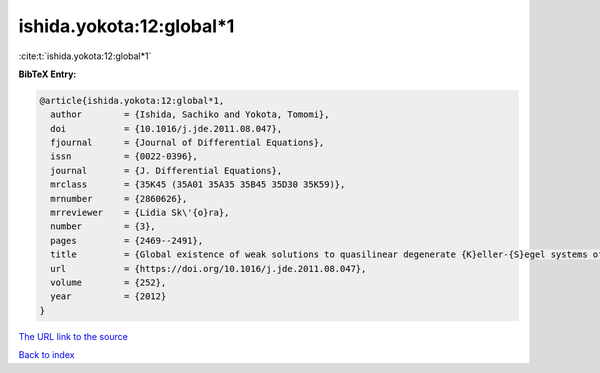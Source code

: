 ishida.yokota:12:global*1
=========================

:cite:t:`ishida.yokota:12:global*1`

**BibTeX Entry:**

.. code-block:: bibtex

   @article{ishida.yokota:12:global*1,
     author        = {Ishida, Sachiko and Yokota, Tomomi},
     doi           = {10.1016/j.jde.2011.08.047},
     fjournal      = {Journal of Differential Equations},
     issn          = {0022-0396},
     journal       = {J. Differential Equations},
     mrclass       = {35K45 (35A01 35A35 35B45 35D30 35K59)},
     mrnumber      = {2860626},
     mrreviewer    = {Lidia Sk\'{o}ra},
     number        = {3},
     pages         = {2469--2491},
     title         = {Global existence of weak solutions to quasilinear degenerate {K}eller-{S}egel systems of parabolic-parabolic type with small data},
     url           = {https://doi.org/10.1016/j.jde.2011.08.047},
     volume        = {252},
     year          = {2012}
   }

`The URL link to the source <https://doi.org/10.1016/j.jde.2011.08.047>`__


`Back to index <../By-Cite-Keys.html>`__
